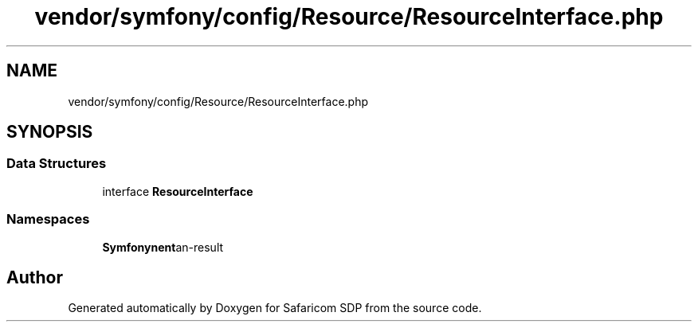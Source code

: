 .TH "vendor/symfony/config/Resource/ResourceInterface.php" 3 "Sat Sep 26 2020" "Safaricom SDP" \" -*- nroff -*-
.ad l
.nh
.SH NAME
vendor/symfony/config/Resource/ResourceInterface.php
.SH SYNOPSIS
.br
.PP
.SS "Data Structures"

.in +1c
.ti -1c
.RI "interface \fBResourceInterface\fP"
.br
.in -1c
.SS "Namespaces"

.in +1c
.ti -1c
.RI " \fBSymfony\\Component\\Config\\Resource\fP"
.br
.in -1c
.SH "Author"
.PP 
Generated automatically by Doxygen for Safaricom SDP from the source code\&.
